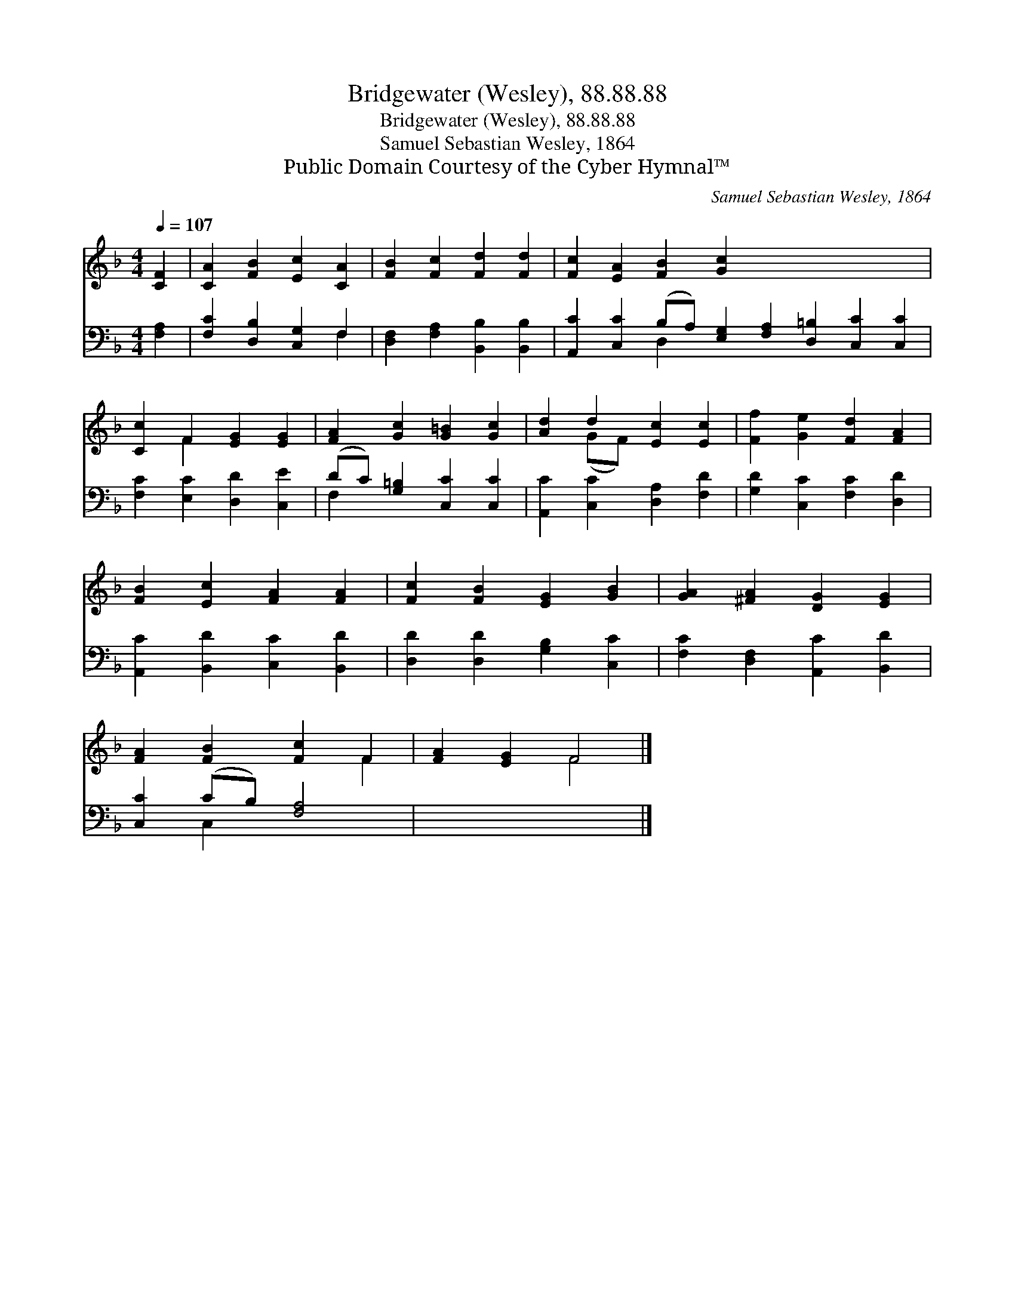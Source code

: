 X:1
T:Bridgewater (Wesley), 88.88.88
T:Bridgewater (Wesley), 88.88.88
T:Samuel Sebastian Wesley, 1864
T:Public Domain Courtesy of the Cyber Hymnal™
C:Samuel Sebastian Wesley, 1864
Z:Public Domain
Z:Courtesy of the Cyber Hymnal™
%%score ( 1 2 ) ( 3 4 )
L:1/8
Q:1/4=107
M:4/4
K:F
V:1 treble 
V:2 treble 
V:3 bass 
V:4 bass 
V:1
 [CF]2 | [CA]2 [FB]2 [Ec]2 [CA]2 | [FB]2 [Fc]2 [Fd]2 [Fd]2 | [Fc]2 [EA]2 [FB]2 [Gc]2 x8 | %4
 [Cc]2 F2 [EG]2 [EG]2 | [FA]2 [Gc]2 [G=B]2 [Gc]2 | [Ad]2 d2 [Ec]2 [Ec]2 | [Ff]2 [Ge]2 [Fd]2 [FA]2 | %8
 [FB]2 [Ec]2 [FA]2 [FA]2 | [Fc]2 [FB]2 [EG]2 [GB]2 | [GA]2 [^FA]2 [DG]2 [EG]2 | %11
 [FA]2 [FB]2 [Fc]2 F2 | [FA]2 [EG]2 F4 |] %13
V:2
 x2 | x8 | x8 | x16 | x2 F2 x4 | x8 | x2 (GF) x4 | x8 | x8 | x8 | x8 | x6 F2 | x4 F4 |] %13
V:3
 [F,A,]2 | [F,C]2 [D,B,]2 [C,G,]2 F,2 | [D,F,]2 [F,A,]2 [B,,B,]2 [B,,B,]2 | %3
 [A,,C]2 [C,C]2 (B,A,) [E,G,]2 [F,A,]2 [D,=B,]2 [C,C]2 [C,C]2 | [F,C]2 [E,C]2 [D,D]2 [C,E]2 | %5
 (DC) [G,=B,]2 [C,C]2 [C,C]2 | [A,,C]2 [C,C]2 [D,A,]2 [F,D]2 | [G,D]2 [C,C]2 [F,C]2 [D,D]2 | %8
 [A,,C]2 [B,,D]2 [C,C]2 [B,,D]2 | [D,D]2 [D,D]2 [G,B,]2 [C,C]2 | [F,C]2 [D,F,]2 [A,,C]2 [B,,D]2 | %11
 [C,C]2 (CB,) [F,A,]4 | x8 |] %13
V:4
 x2 | x6 F,2 | x8 | x4 D,2 x10 | x8 | F,2 x6 | x8 | x8 | x8 | x8 | x8 | x2 C,2 x4 | x8 |] %13

